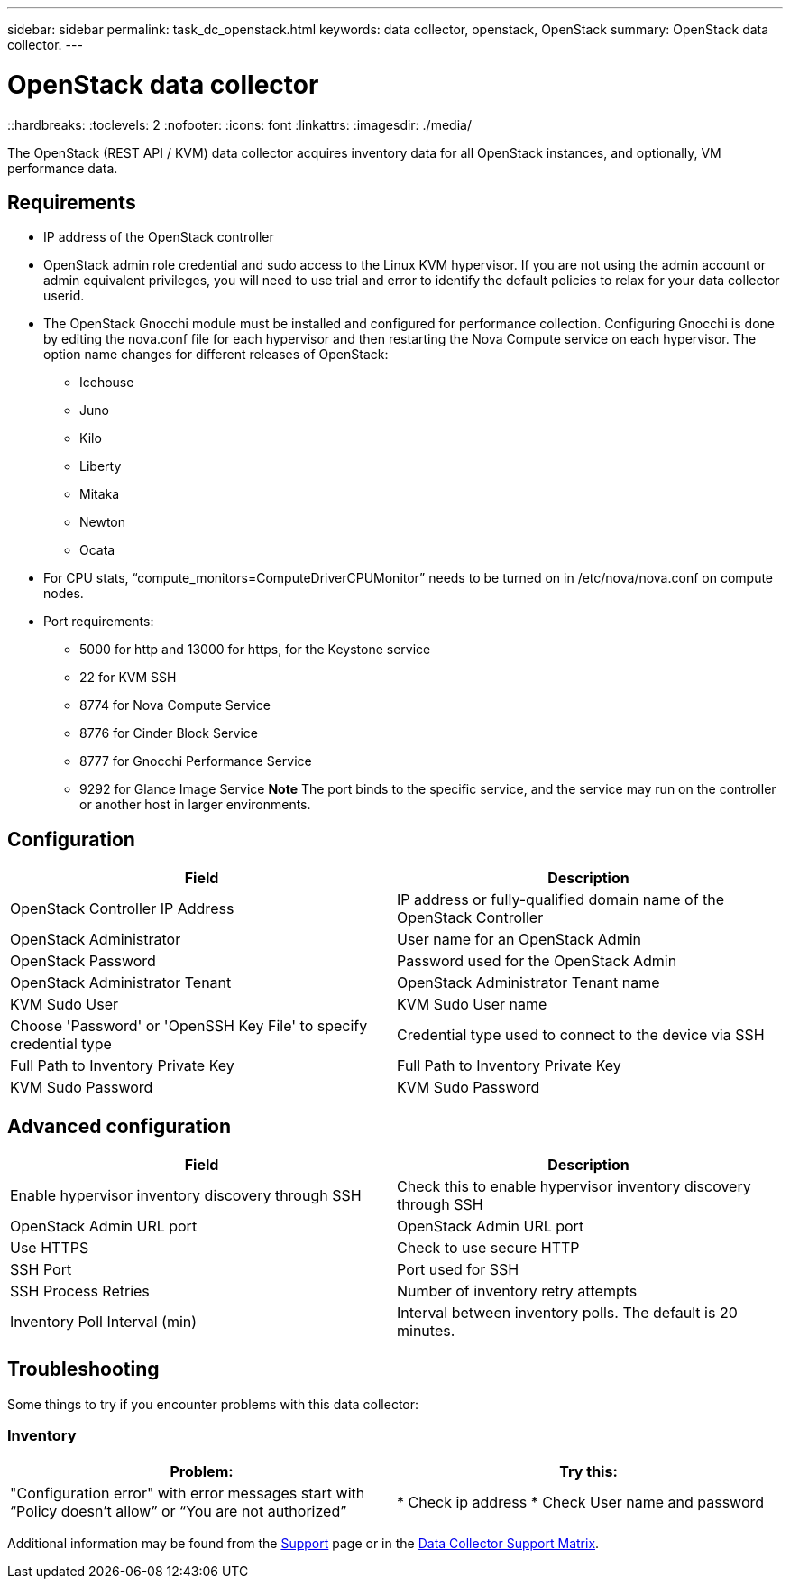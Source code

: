 ---
sidebar: sidebar
permalink: task_dc_openstack.html
keywords: data collector, openstack, OpenStack 
summary: OpenStack data collector.
---

= OpenStack data collector
::hardbreaks:
:toclevels: 2
:nofooter:
:icons: font
:linkattrs:
:imagesdir: ./media/

[.lead] 
The OpenStack (REST API / KVM) data collector acquires inventory data for all OpenStack instances, and optionally, VM performance data. 

== Requirements

* IP address of the OpenStack controller 
* OpenStack admin role credential and sudo access to the Linux KVM hypervisor. If you are not using the admin account or admin equivalent privileges, you will need to use trial and error to identify the default policies to relax for your data collector userid.  
* The OpenStack Gnocchi module must be installed and configured for performance collection. Configuring Gnocchi is done by editing the nova.conf file for each hypervisor and then restarting the Nova Compute service on each hypervisor. The option name changes for different releases of OpenStack:
** Icehouse
** Juno
** Kilo
** Liberty
** Mitaka
** Newton
** Ocata
* For CPU stats, “compute_monitors=ComputeDriverCPUMonitor” needs to be turned on in /etc/nova/nova.conf on compute nodes. 
* Port requirements:
** 5000 for http and 13000 for https, for the Keystone service 
** 22 for KVM SSH 
** 8774 for Nova Compute Service 
** 8776 for Cinder Block Service 
** 8777 for Gnocchi Performance Service 
** 9292 for Glance Image Service 
*Note* The port binds to the specific service, and the service may run on the controller or another host in larger environments. 

== Configuration

[cols=2*, options="header", cols"50,50"]
|===
|Field|Description
| OpenStack Controller IP Address|IP address or fully-qualified domain name of the OpenStack Controller 
|OpenStack Administrator|User name for an OpenStack Admin
|OpenStack Password|Password used for the OpenStack Admin
|OpenStack Administrator Tenant|OpenStack Administrator Tenant name
|KVM Sudo User|KVM Sudo User name
|Choose 'Password' or 'OpenSSH Key File' to specify credential type|Credential type used to connect to the device via SSH
|Full Path to Inventory Private Key|Full Path to Inventory Private Key
|KVM Sudo Password |KVM Sudo Password
|===

== Advanced configuration

[cols=2*, options="header", cols"50,50"]
|===
|Field|Description
|Enable hypervisor inventory discovery through SSH|Check this to enable hypervisor inventory discovery through SSH 
|OpenStack Admin URL port|OpenStack Admin URL port
|Use HTTPS|Check to use secure HTTP
//|HTTP Connection Timeout (sec)|Timeout for HTTP connection. The default is 300 seconds.
|SSH Port|Port used for SSH
//|SSH Process Wait Timeout (sec)|SSH process timeout. The default is 30 seconds.
|SSH Process Retries|Number of inventory retry attempts
|Inventory Poll Interval (min)|Interval between inventory polls.  The default is 20 minutes.
|===

== Troubleshooting
Some things to try if you encounter problems with this data collector:

=== Inventory

[cols=2*, options="header", cols"50,50"]
|===
|Problem:|Try this:
|"Configuration error" with error messages start with “Policy doesn't allow” or “You are not authorized”
| * Check ip address
* Check User name and password
|===

Additional information may be found from the link:concept_requesting_support.html[Support] page or in the link:reference_data_collector_support_matrix.html[Data Collector Support Matrix].

